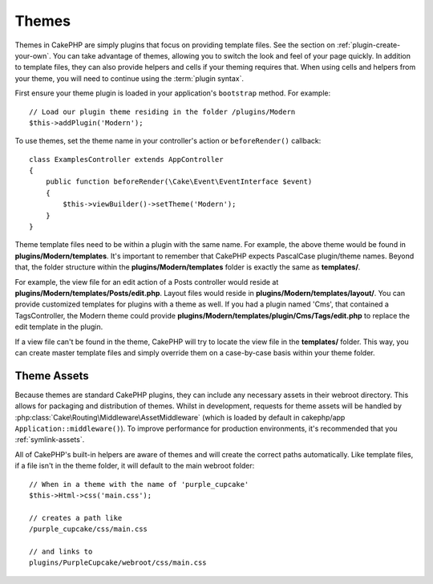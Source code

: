 Themes
######

Themes in CakePHP are simply plugins that focus on providing template files.
See the section on :ref:`plugin-create-your-own`.
You can take advantage of themes, allowing you to switch the look and feel of
your page quickly. In addition to template files, they can also provide helpers
and cells if your theming requires that. When using cells and helpers from your
theme, you will need to continue using the :term:`plugin syntax`.

First ensure your theme plugin is loaded in your application's ``bootstrap``
method. For example::

    // Load our plugin theme residing in the folder /plugins/Modern
    $this->addPlugin('Modern');

To use themes, set the theme name in your controller's action or
``beforeRender()`` callback::

    class ExamplesController extends AppController
    {
        public function beforeRender(\Cake\Event\EventInterface $event)
        {
            $this->viewBuilder()->setTheme('Modern');
        }
    }

Theme template files need to be within a plugin with the same name. For example,
the above theme would be found in **plugins/Modern/templates**.
It's important to remember that CakePHP expects PascalCase plugin/theme names. Beyond
that, the folder structure within the **plugins/Modern/templates** folder is
exactly the same as **templates/**.

For example, the view file for an edit action of a Posts controller would reside
at **plugins/Modern/templates/Posts/edit.php**. Layout files would reside in
**plugins/Modern/templates/layout/**. You can provide customized templates
for plugins with a theme as well. If you had a plugin named 'Cms', that
contained a TagsController, the Modern theme could provide
**plugins/Modern/templates/plugin/Cms/Tags/edit.php** to replace the edit
template in the plugin.

If a view file can't be found in the theme, CakePHP will try to locate the view
file in the **templates/** folder. This way, you can create master template files
and simply override them on a case-by-case basis within your theme folder.

Theme Assets
============

Because themes are standard CakePHP plugins, they can include any necessary
assets in their webroot directory. This allows for packaging and
distribution of themes. Whilst in development, requests for theme assets will be
handled by :php:class:`Cake\Routing\Middleware\AssetMiddleware` (which is loaded
by default in cakephp/app ``Application::middleware()``). To improve 
performance for production environments, it's recommended that you :ref:`symlink-assets`.

All of CakePHP's built-in helpers are aware of themes and will create the
correct paths automatically. Like template files, if a file isn't in the theme
folder, it will default to the main webroot folder::

    // When in a theme with the name of 'purple_cupcake'
    $this->Html->css('main.css');

    // creates a path like
    /purple_cupcake/css/main.css

    // and links to
    plugins/PurpleCupcake/webroot/css/main.css

.. meta::
    :title lang=en: Themes
    :keywords lang=en: production environments,theme folder,layout files,development requests,callback functions,folder structure,default view,dispatcher,symlink,case basis,layouts,assets,cakephp,themes,advantage
